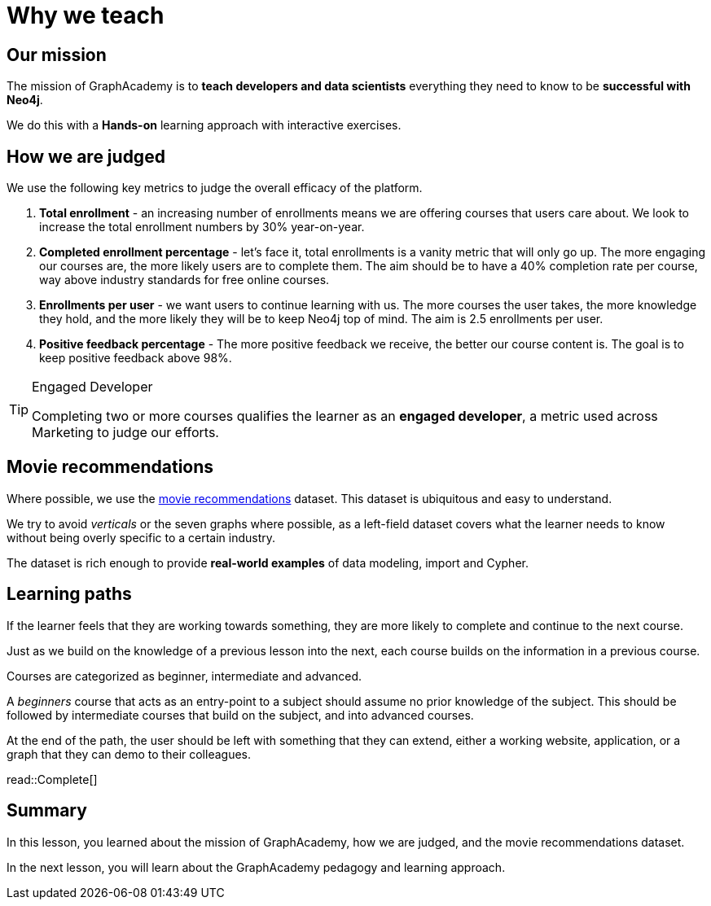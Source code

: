 = Why we teach
:type: lesson
:order: 1

== Our mission

The mission of GraphAcademy is to **teach developers and data scientists** everything they need to know to be **successful with Neo4j**.

We do this with a **Hands-on** learning approach with interactive exercises.


== How we are judged

We use the following key metrics to judge the overall efficacy of the platform.

1. **Total enrollment** - an increasing number of enrollments means we are offering courses that users care about.  We look to increase the total enrollment numbers by 30% year-on-year.

2. **Completed enrollment percentage** - let's face it, total enrollments is a vanity metric that will only go up.  The more engaging our courses are, the more likely users are to complete them.  The aim should be to have a 40% completion rate per course, way above industry standards for free online courses.

3. **Enrollments per user** - we want users to continue learning with us.  The more courses the user takes, the more knowledge they hold, and the more likely they will be to keep Neo4j top of mind.   The aim is 2.5 enrollments per user.

4. **Positive feedback percentage** - The more positive feedback we receive, the better our course content is.  The goal is to keep positive feedback above 98%.


[TIP]
.Engaged Developer
====
Completing two or more courses qualifies the learner as an **engaged developer**, a metric used across Marketing to judge our efforts.
====


== Movie recommendations

Where possible, we use the link:https://sandbox.neo4j.com?uecase=recommendations[movie recommendations^] dataset.
This dataset is ubiquitous and easy to understand.

We try to avoid _verticals_ or the seven graphs where possible, as a left-field dataset covers what the learner needs to know without being overly specific to a certain industry.

The dataset is rich enough to provide **real-world examples** of data modeling, import and Cypher.

== Learning paths

If the learner feels that they are working towards something, they are more likely to complete and continue to the next course.

Just as we build on the knowledge of a previous lesson into the next, each course builds on the information in a previous course.

Courses are categorized as beginner, intermediate and advanced.

A _beginners_ course that acts as an entry-point to a subject should assume no prior knowledge of the subject.  This should be followed by intermediate courses that build on the subject, and into advanced courses.

At the end of the path, the user should be left with something that they can extend, either a working website, application, or a graph that they can demo to their colleagues.

read::Complete[]

[.summary]
== Summary

In this lesson, you learned about the mission of GraphAcademy, how we are judged, and the movie recommendations dataset.

In the next lesson, you will learn about the GraphAcademy pedagogy and learning approach.